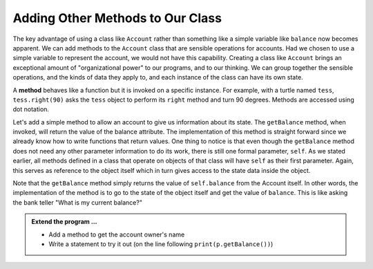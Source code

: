 ..  Copyright (C)  Brad Miller, David Ranum, Jeffrey Elkner, Peter Wentworth, Allen B. Downey, Chris
    Meyers, and Dario Mitchell.  Permission is granted to copy, distribute
    and/or modify this document under the terms of the GNU Free Documentation
    License, Version 1.3 or any later version published by the Free Software
    Foundation; with Invariant Sections being Forward, Prefaces, and
    Contributor List, no Front-Cover Texts, and no Back-Cover Texts.  A copy of
    the license is included in the section entitled "GNU Free Documentation
    License".

Adding Other Methods to Our Class
---------------------------------
          
The key advantage of using a class like ``Account`` rather than something like a simple variable like 
``balance`` now becomes apparent.  We can add methods to
the ``Account`` class that are sensible operations for accounts.  Had we chosen to use a simple
variable to represent the account, we would not have this capability.
Creating a class like ``Account`` brings an exceptional
amount of "organizational power" to our programs, and to our thinking. 
We can group together the sensible operations, and the kinds of data 
they apply to, and each instance of the class can have its own state.       
          
A **method** behaves like a function but it is invoked on a specific
instance.  For example, with a turtle named ``tess``,  ``tess.right(90)`` asks the ``tess`` object to 
perform its ``right`` method and turn 90 degrees.   Methods are accessed using dot notation.  

Let's add a simple method to allow an account to give us information about its state.  The ``getBalance`` method, when invoked, will return the value of the balance attribute.  The implementation of this method is straight forward since we already know how
to write functions that return values.  One thing to notice is that even though the ``getBalance`` method does not need any other parameter information to do its work, there is still one formal parameter, ``self``.  As we stated earlier, all methods defined in a class that operate on objects of that class will have ``self`` as their first parameter.  Again, this serves as reference to the object itself which in turn gives access to the state data inside the object.

.. activecode:: c1c
    
    class Account:
        '''Account class to model bank accounts'''
        
        def __init__(self, name):
            '''Create a new account for owner name and a zero balance'''
            self.owner = name
            self.balance = 0.00
    
        def getBalance(self):
            return self.balance

    
    p = Account('Joe')
    print(p.getBalance())

Note that the ``getBalance`` method simply returns the value of ``self.balance`` from the Account itself.  
In other words, the implementation of the method is to go to the state of the object itself and get the 
value of ``balance``.  This is like asking the bank teller "What is my current balance?"

.. admonition:: Extend the program ...

   - Add a method to get the account owner's name
   - Write a statement to try it out (on the line following ``print(p.getBalance())``)


